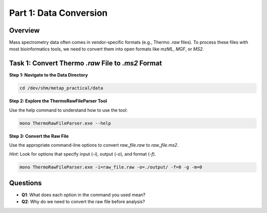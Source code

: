 Part 1: Data Conversion
=======================

Overview
--------

Mass spectrometry data often comes in vendor-specific formats (e.g., Thermo `.raw` files). To process these files with most bioinformatics tools, we need to convert them into open formats like `mzML`, `MGF`, or `MS2`.

Task 1: Convert Thermo `.raw` File to `.ms2` Format
---------------------------------------------------

**Step 1: Navigate to the Data Directory**

.. code-block:: bash

    cd /dev/shm/metap_practical/data

**Step 2: Explore the ThermoRawFileParser Tool**

Use the help command to understand how to use the tool:

.. code-block:: bash

    mono ThermoRawFileParser.exe --help

**Step 3: Convert the Raw File**

Use the appropriate command-line options to convert `raw_file.raw` to `raw_file.ms2`.

*Hint*: Look for options that specify input (`-i`), output (`-o`), and format (`-f`).

.. code-block:: bash

    mono ThermoRawFileParser.exe -i=raw_file.raw -o=./output/ -f=0 -g -m=0

Questions
---------

- **Q1**: What does each option in the command you used mean?
- **Q2**: Why do we need to convert the raw file before analysis?
